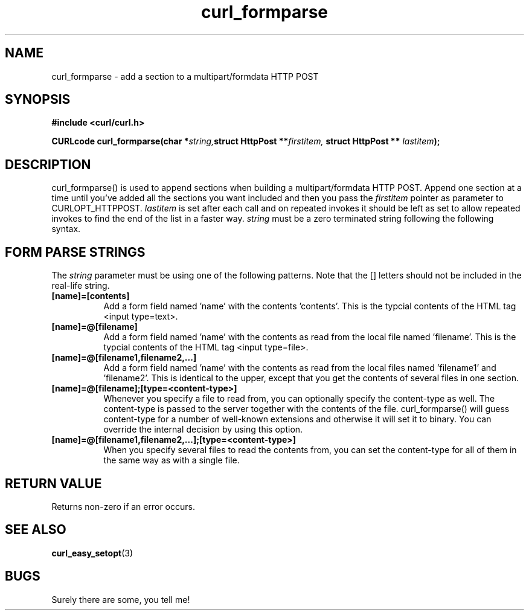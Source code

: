 .\" You can view this file with:
.\" nroff -man [file]
.\" Written by daniel@haxx.se
.\"
.TH curl_formparse 3 "22 February 2001" "Curl 7.0" "libcurl Manual"
.SH NAME
curl_formparse - add a section to a multipart/formdata HTTP POST
.SH SYNOPSIS
.B #include <curl/curl.h>
.sp
.BI "CURLcode curl_formparse(char *" string, "struct HttpPost **" firstitem,
.BI "struct HttpPost ** "lastitem ");"
.ad
.SH DESCRIPTION
curl_formparse() is used to append sections when building a multipart/formdata
HTTP POST. Append one section at a time until you've added all the sections
you want included and then you pass the
.I firstitem
pointer as parameter to CURLOPT_HTTPPOST.
.I lastitem
is set after each call and on repeated invokes it should be left as set to
allow repeated invokes to find the end of the list in a faster way.
.I string
must be a zero terminated string following the following syntax.
.SH "FORM PARSE STRINGS"
The
.I string 
parameter must be using one of the following patterns. Note that the []
letters should not be included in the real-life string.
.TP 0.8i
.B [name]=[contents]
Add a form field named 'name' with the contents 'contents'. This is the
typcial contents of the HTML tag <input type=text>.
.TP
.B [name]=@[filename]
Add a form field named 'name' with the contents as read from the local file
named 'filename'. This is the typcial contents of the HTML tag <input
type=file>.
.TP
.B [name]=@[filename1,filename2,...]
Add a form field named 'name' with the contents as read from the local files
named 'filename1' and 'filename2'. This is identical to the upper, except that
you get the contents of several files in one section.
.TP
.B [name]=@[filename];[type=<content-type>]
Whenever you specify a file to read from, you can optionally specify the
content-type as well. The content-type is passed to the server together with
the contents of the file. curl_formparse() will guess content-type for a
number of well-known extensions and otherwise it will set it to binary. You
can override the internal decision by using this option.
.TP
.B [name]=@[filename1,filename2,...];[type=<content-type>]
When you specify several files to read the contents from, you can set the
content-type for all of them in the same way as with a single file.
.PP
.SH RETURN VALUE
Returns non-zero if an error occurs.
.SH "SEE ALSO"
.BR curl_easy_setopt "(3) "
.SH BUGS
Surely there are some, you tell me!

